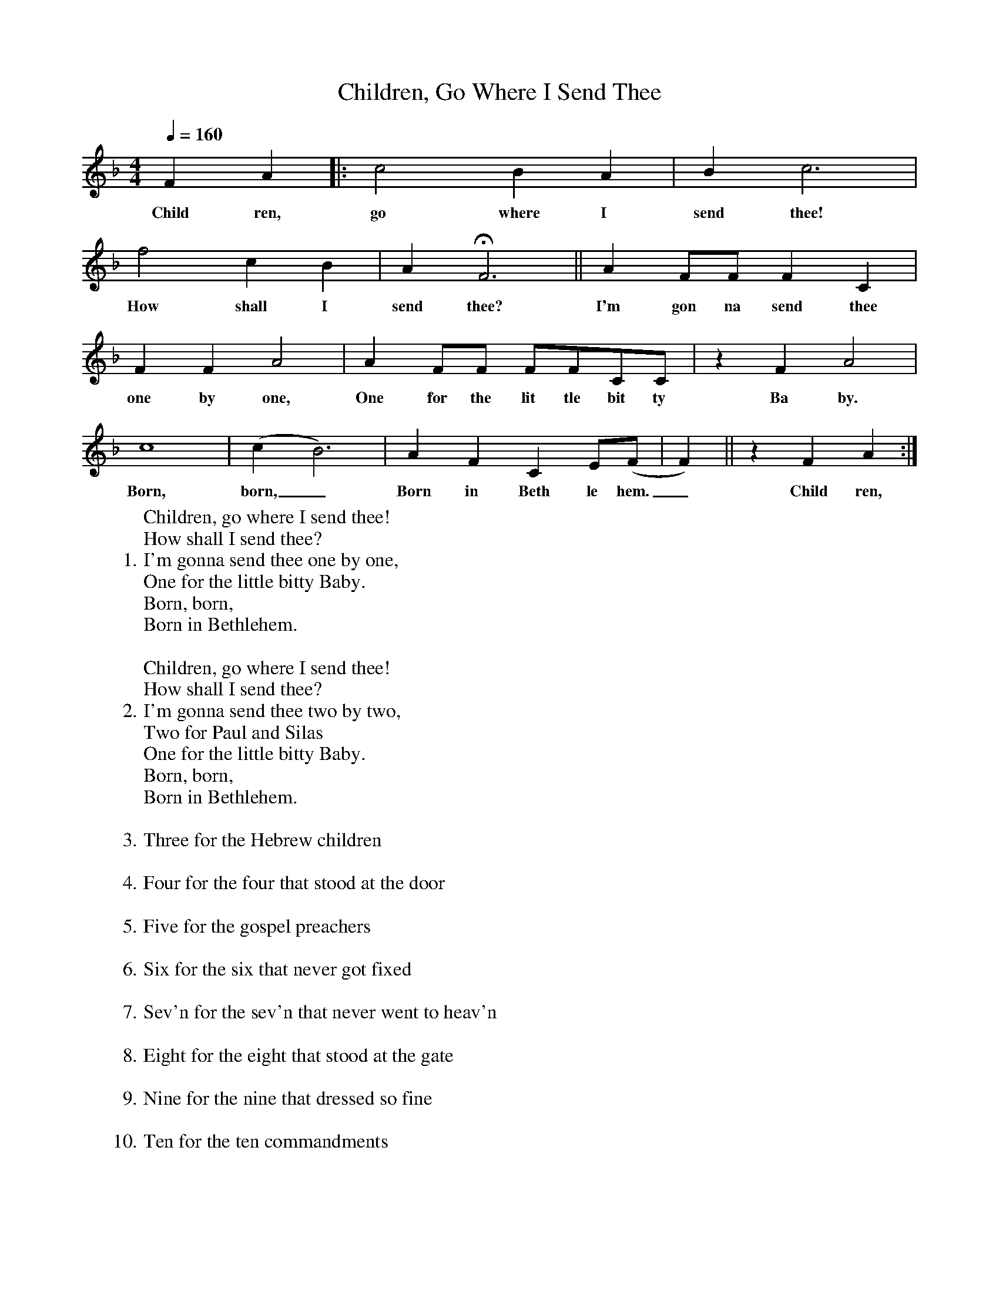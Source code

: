 X:1
T:Children, Go Where I Send Thee
M:4/4
L:1/4
Q:160
K:F
FA |: c2BA | Bc3 |
w:Child ren, go where I send thee!
f2cB | AHF3 || A F/F/ FC |
w:How shall I send thee? I'm gon na send thee
FFA2 | A F/F/ F/F/C/C/ | z FA2 |
w:one by one, One for the lit tle bit ty Ba by.
c4 | (cB3) | AFC E/(F/ |F) || zFA :|
w:Born, born,_ Born in Beth le hem._ Child ren,
W:Children, go where I send thee!
W:How shall I send thee?
W:1. I'm gonna send thee one by one,
W:One for the little bitty Baby.
W:Born, born,
W:Born in Bethlehem.
W:
W:Children, go where I send thee!
W:How shall I send thee?
W:2. I'm gonna send thee two by two,
W:Two for Paul and Silas
W:One for the little bitty Baby.
W:Born, born,
W:Born in Bethlehem.
W:
W:3. Three for the Hebrew children
W:
W:4. Four for the four that stood at the door
W:
W:5. Five for the gospel preachers
W:
W:6. Six for the six that never got fixed
W:
W:7. Sev'n for the sev'n that never went to heav'n
W:
W:8. Eight for the eight that stood at the gate
W:
W:9. Nine for the nine that dressed so fine
W:
W:10. Ten for the ten commandments
